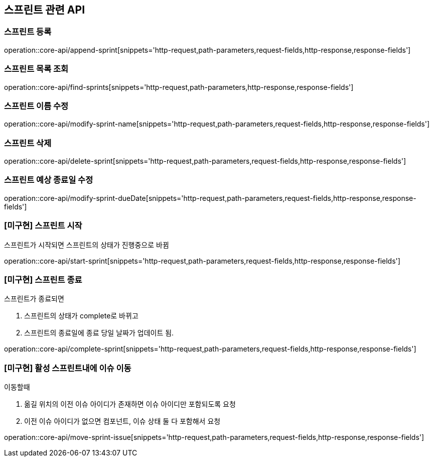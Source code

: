 == 스프린트 관련 API

=== 스프린트 등록

operation::core-api/append-sprint[snippets='http-request,path-parameters,request-fields,http-response,response-fields']

=== 스프린트 목록 조회

operation::core-api/find-sprints[snippets='http-request,path-parameters,http-response,response-fields']

=== 스프린트 이름 수정

operation::core-api/modify-sprint-name[snippets='http-request,path-parameters,request-fields,http-response,response-fields']

=== 스프린트 삭제

operation::core-api/delete-sprint[snippets='http-request,path-parameters,request-fields,http-response,response-fields']

=== 스프린트 예상 종료일 수정

operation::core-api/modify-sprint-dueDate[snippets='http-request,path-parameters,request-fields,http-response,response-fields']

=== [미구현] 스프린트 시작

스프린트가 시작되면
스프린트의 상태가 진행중으로 바뀜

operation::core-api/start-sprint[snippets='http-request,path-parameters,request-fields,http-response,response-fields']

=== [미구현] 스프린트 종료

스프린트가 종료되면

1. 스프린트의 상태가 complete로 바뀌고
2. 스프린트의 종료일에 종료 당일 날짜가 업데이트 됨.

operation::core-api/complete-sprint[snippets='http-request,path-parameters,request-fields,http-response,response-fields']

=== [미구현] 활성 스프린트내에 이슈 이동

이동할때

1. 옮길 위치의 이전 이슈 아이디가 존재하면 이슈 아이디만 포함되도록 요청
2. 이전 이슈 아이디가 없으면 컴포넌트, 이슈 상태 둘 다 포함해서 요청

operation::core-api/move-sprint-issue[snippets='http-request,path-parameters,request-fields,http-response,response-fields']
